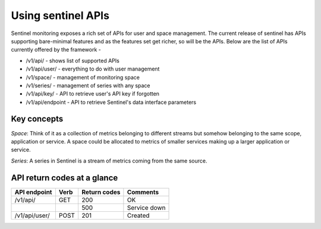===================
Using sentinel APIs
===================

Sentinel monitoring exposes a rich set of APIs for user and space management. The current release of sentinel has APIs supporting bare-minimal features and as the features set get richer, so will be the APIs. Below are the list of APIs currently offered by the framework -

* /v1/api/ - shows list of supported APIs
* /v1/api/user/ - everything to do with user management
* /v1/space/ - management of monitoring space
* /v1/series/ - management of series with any space
* /v1/api/key/ - API to retrieve user's API key if forgotten
* /v1/api/endpoint - API to retrieve Sentinel's data interface parameters

Key concepts
============

`Space`: Think of it as a collection of metrics belonging to different streams but somehow belonging to the same scope, application or service. A space could be allocated to metrics of smaller services making up a larger application or service.

`Series`: A series in Sentinel is a stream of metrics coming from the same source.

API return codes at a glance
============================
+---------------+-------+---------------+--------------+
| API endpoint  | Verb  | Return codes  | Comments     |
+===============+=======+===============+==============+
| /v1/api/      | GET   | 200           | OK           |
+---------------+-------+---------------+--------------+
|               |       | 500           | Service down |
+---------------+-------+---------------+--------------+
| /v1/api/user/ | POST  | 201           | Created      |
+---------------+-------+---------------+--------------+
